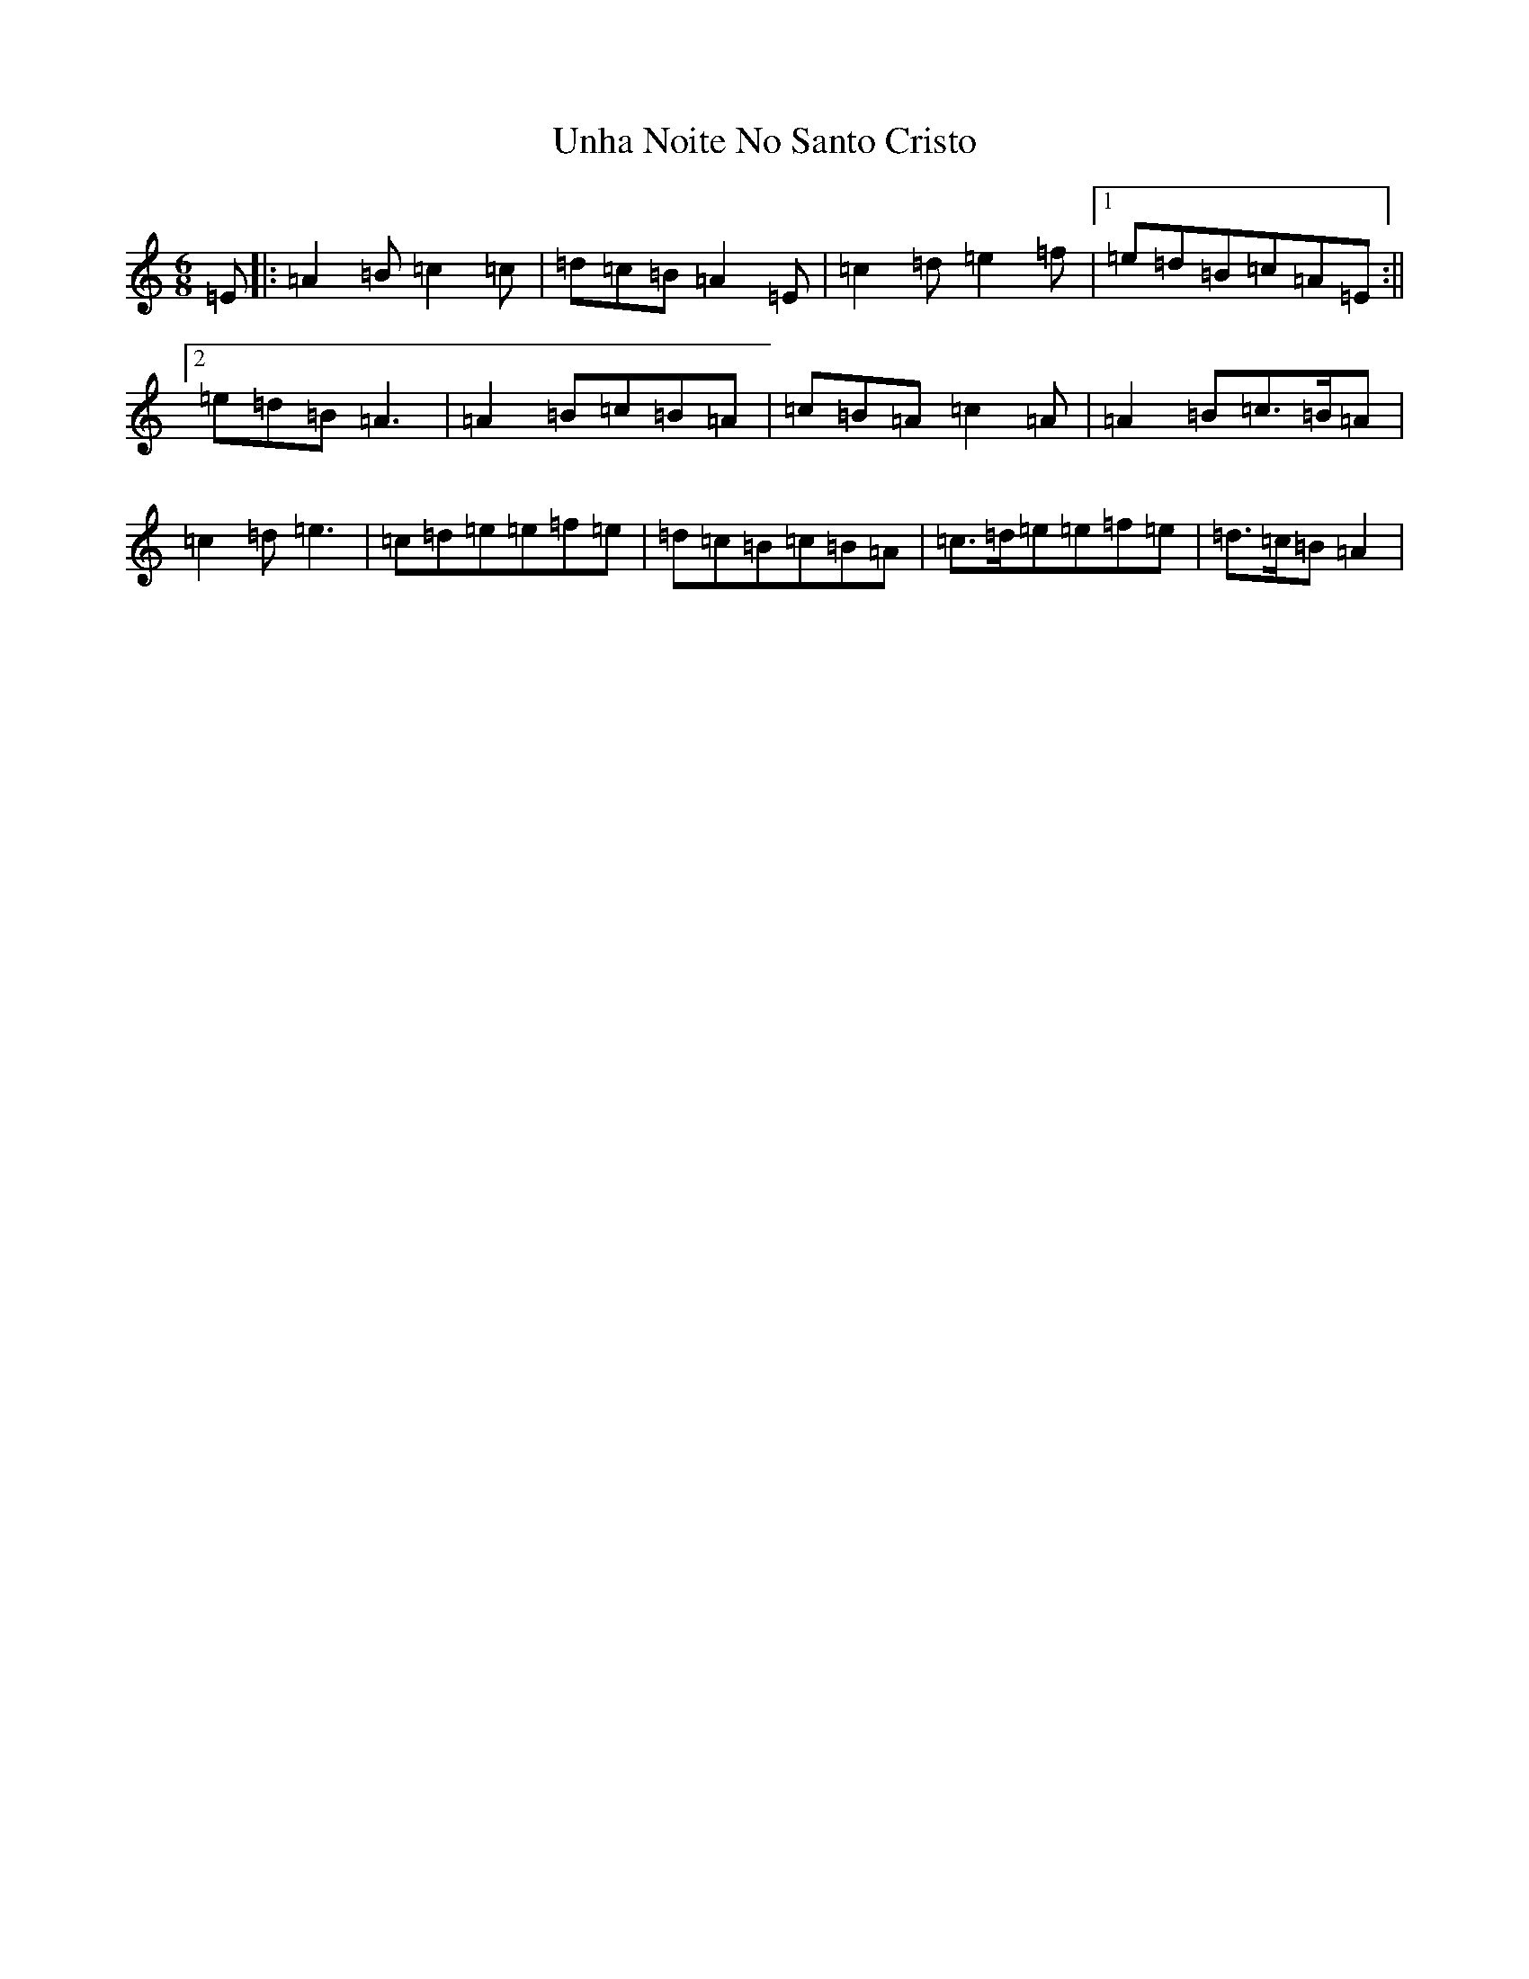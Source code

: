 X: 572
T: Unha Noite No Santo Cristo
S: https://thesession.org/tunes/6826#setting6826
Z: D Major
R: polka
M:6/8
L:1/8
K: C Major
=E|:=A2=B=c2=c|=d=c=B=A2=E|=c2=d=e2=f|1=e=d=B=c=A=E:||2=e=d=B=A3|=A2=B=c=B=A|=c=B=A=c2=A|=A2=B=c>=B=A|=c2=d=e3|=c=d=e=e=f=e|=d=c=B=c=B=A|=c>=d=e=e=f=e|=d>=c=B=A2|